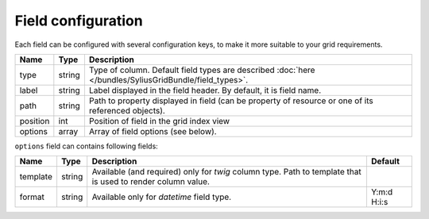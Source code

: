 Field configuration
===================

Each field can be configured with several configuration keys, to make it more suitable to your grid requirements.

+------------+------------+-----------------------------------------------------------------------------------------------------------+
| Name       | Type       | Description                                                                                               |
+============+============+===========================================================================================================+
| type       | string     | Type of column. Default field types are described :doc:`here </bundles/SyliusGridBundle/field_types>`.    |
+------------+------------+-----------------------------------------------------------------------------------------------------------+
| label      | string     | Label displayed in the field header. By default, it is field name.                                        |
+------------+------------+-----------------------------------------------------------------------------------------------------------+
| path       | string     | Path to property displayed in field (can be property of resource or one of its referenced objects).       |
+------------+------------+-----------------------------------------------------------------------------------------------------------+
| position   | int        | Position of field in the grid index view                                                                  |
+------------+------------+-----------------------------------------------------------------------------------------------------------+
| options    | array      | Array of field options (see below).                                                                       |
+------------+------------+-----------------------------------------------------------------------------------------------------------+

``options`` field can contains following fields:

+------------+--------------+-------------------------------------------------------------------------------------------------------------+-------------+
| Name       | Type         | Description                                                                                                 | Default     |
+============+==============+=============================================================================================================+=============+
| template   | string       | Available (and required) only for *twig* column type. Path to template that is used to render column value. |             |
+------------+--------------+-------------------------------------------------------------------------------------------------------------+-------------+
| format     | string       | Available only for *datetime* field type.                                                                   | Y:m:d H:i:s |
+------------+--------------+-------------------------------------------------------------------------------------------------------------+-------------+
